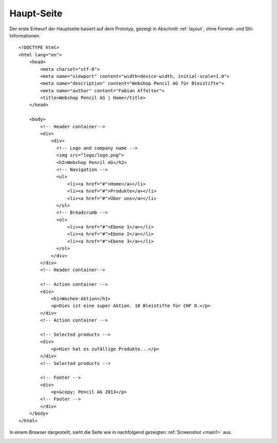 .. 

Haupt-Seite
===========

Der erste Entwurf der Hauptseite basiert auf dem Prototyp, gezeigt in Abschnitt
:ref:`layout`, ohne Format- und Stil-Informationen. ::

    <!DOCTYPE html>
    <html lang="en">
        <head>
            <meta charset="utf-8">
            <meta name="viewport" content="width=device-width, initial-scale=1.0">
            <meta name="description" content="Webshop Pencil AG für Bleistifte">
            <meta name="author" content="Fabian Affolter">
            <title>Webshop Pencil AG | Home</title>
        </head>

        <body>
            <!-- Header container-->
            <div>
                <div>
                  <!-- Logo and company name -->
                  <img src="logo/logo.png">
                  <h2>Webshop Pencil AG</h2>
                  <!-- Navigation -->
                  <ul>
                      <li><a href="#">Home</a></li>
                      <li><a href="#">Produkte</a></li>
                      <li><a href="#">Über uns</a></li>
                  </ul>
                  <!-- Breadcrumb -->
                  <ol>
                      <li><a href="#">Ebene 1</a></li>
                      <li><a href="#">Ebene 2</a></li>
                      <li><a href="#">Ebene 3</a></li>
                  </ol>
                </div>
            </div>
            <!-- Header container-->

            <!-- Action container -->
            <div>
                <h1>Wochen-Aktion</h1>
                <p>Dies ist eine super Aktion. 10 Bleistifte für CHF 8.</p>
            </div>
            <!-- Action container -->

            <!-- Selected products -->
            <div>
                <p>Hier hat es zufällige Produkte...</p>
            </div>
            <!-- Selected products -->

            <!-- Footer -->
            <div>
                <p>&copy; Pencil AG 2013</p>
            <!-- Footer -->
            </div>
        </body>
    </html>

In einem Browser dargestellt, sieht die Seite wie in nachfolgend gezeigten 
:ref:`Screenshot <main1>` aus.

.. _main1:

.. image:: images/main1.png
    :width: 400px
    :align: center
    :alt: Screenshot der Seite in Midori
